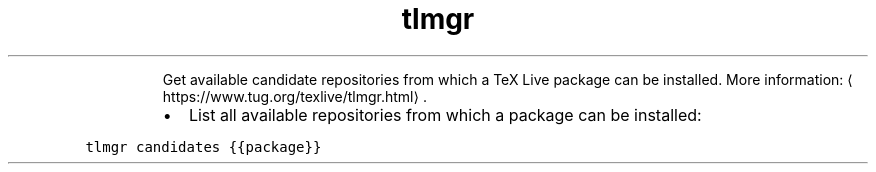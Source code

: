 .TH tlmgr candidates
.PP
.RS
Get available candidate repositories from which a TeX Live package can be installed.
More information: \[la]https://www.tug.org/texlive/tlmgr.html\[ra]\&.
.RE
.RS
.IP \(bu 2
List all available repositories from which a package can be installed:
.RE
.PP
\fB\fCtlmgr candidates {{package}}\fR
